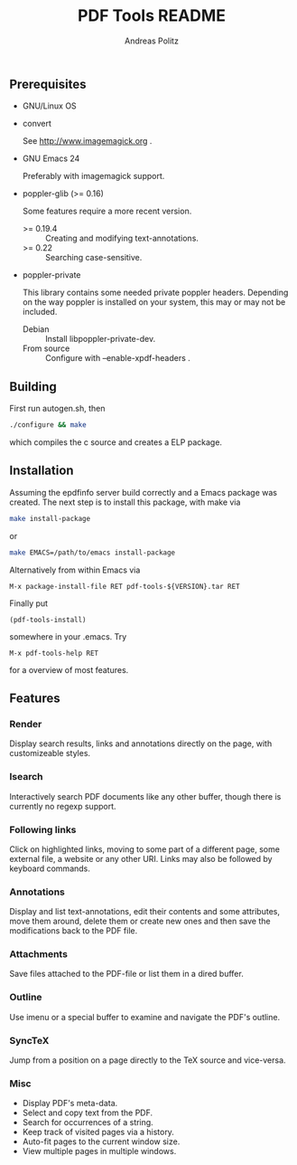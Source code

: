 #+TITLE:     PDF Tools README
#+AUTHOR:    Andreas Politz
#+EMAIL:     politza@fh-trier.de

** Prerequisites
   + GNU/Linux OS
   + convert 

     See http://www.imagemagick.org .
   + GNU Emacs 24 

     Preferably with imagemagick support.  
   + poppler-glib (>= 0.16)

     Some features require a more recent version.
     - >= 0.19.4 :: Creating and modifying text-annotations.
     - >= 0.22 :: Searching case-sensitive.
   + poppler-private
     
     This library contains some needed private poppler headers.
     Depending on the way poppler is installed on your system, this
     may or may not be included.
     
     - Debian :: Install libpoppler-private-dev.
     - From source :: Configure with --enable-xpdf-headers .

** Building
  First run autogen.sh, then
#+begin_src sh
  ./configure && make
#+end_src
  which compiles the c source and creates a ELP package.
** Installation
  Assuming the epdfinfo server build correctly and a Emacs package was
  created.  The next step is to install this package, with make
  via
#+begin_src sh
  make install-package
#+end_src
  or
#+begin_src sh
  make EMACS=/path/to/emacs install-package
#+end_src
  
  Alternatively from within Emacs via
#+begin_src elisp
  M-x package-install-file RET pdf-tools-${VERSION}.tar RET
#+end_src
  Finally put
#+begin_src elisp
  (pdf-tools-install)
#+end_src
  somewhere in your .emacs.  Try
#+begin_src elisp
  M-x pdf-tools-help RET
#+end_src
  for a overview of most features.

** Features
*** Render
    Display search results, links and annotations directly on the page,
    with customizeable styles.
*** Isearch 
    Interactively search PDF documents like any other buffer, though
    there is currently no regexp support. 
*** Following links
    Click on highlighted links, moving to some part of a different
    page, some external file, a website or any other URI.  Links may
    also be followed by keyboard commands.
*** Annotations
    Display and list text-annotations, edit their contents and some
    attributes, move them around, delete them or create new ones and
    then save the modifications back to the PDF file.
*** Attachments
    Save files attached to the PDF-file or list them in a dired buffer.
*** Outline
    Use imenu or a special buffer to examine and navigate the PDF's
    outline.
*** SyncTeX
    Jump from a position on a page directly to the TeX source and
    vice-versa.
*** Misc
   + Display PDF's meta-data.
   + Select and copy text from the PDF.
   + Search for occurrences of a string.
   + Keep track of visited pages via a history.
   + Auto-fit pages to the current window size.
   + View multiple pages in multiple windows.

# Local Variables:
# mode: org
# End:
